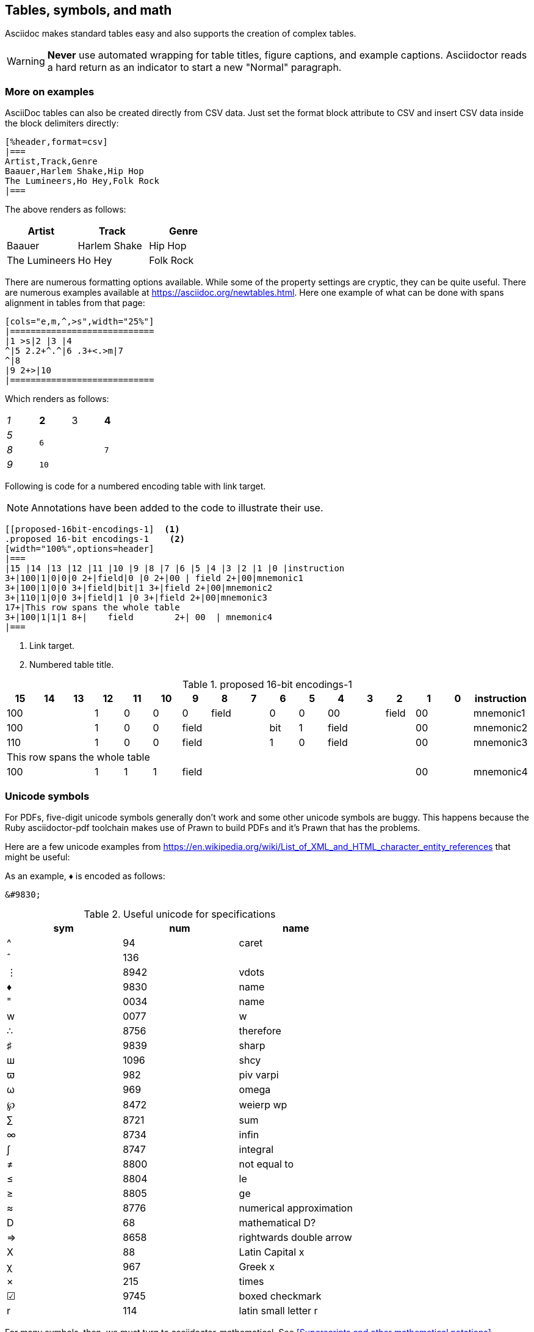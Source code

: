 [[tables_symbols_graphics]]
== Tables, symbols, and math

Asciidoc makes standard tables easy and also supports the creation of complex tables.

[WARNING]
====
*Never* use automated wrapping for table titles, figure captions, and example captions. Asciidoctor reads a hard return as an indicator to start a new "Normal" paragraph.
====

=== More on examples

AsciiDoc tables can also be created directly from CSV data. Just set the format block attribute to CSV and insert CSV data inside the block delimiters directly:

[source,adoc]
----
[%header,format=csv]
|===
Artist,Track,Genre
Baauer,Harlem Shake,Hip Hop
The Lumineers,Ho Hey,Folk Rock
|===
----

The above renders as follows:

[%header,format=csv]
|===
Artist,Track,Genre
Baauer,Harlem Shake,Hip Hop
The Lumineers,Ho Hey,Folk Rock
|===


There are numerous formatting options available. While some of the property settings are cryptic, they can be quite useful. There are numerous examples available at https://asciidoc.org/newtables.html. Here one example of what can be done with spans alignment in tables from that page:

[source,adoc]
----
[cols="e,m,^,>s",width="25%"]
|============================
|1 >s|2 |3 |4
^|5 2.2+^.^|6 .3+<.>m|7
^|8
|9 2+>|10
|============================
----

Which renders as follows:

[cols="e,m,^,>s",width="25%"]
|============================
|1 >s|2 |3 |4
^|5 2.2+^.^|6 .3+<.>m|7
^|8
|9 2+>|10
|============================

Following is code for a numbered encoding table with link target.

NOTE: Annotations have been added to the code to illustrate their use.

[source,adoc]
----
[[proposed-16bit-encodings-1]  <1>
.proposed 16-bit encodings-1    <2>
[width="100%",options=header]
|===
|15 |14 |13 |12 |11 |10 |9 |8 |7 |6 |5 |4 |3 |2 |1 |0 |instruction
3+|100|1|0|0|0 2+|field|0 |0 2+|00 | field 2+|00|mnemonic1
3+|100|1|0|0 3+|field|bit|1 3+|field 2+|00|mnemonic2
3+|110|1|0|0 3+|field|1 |0 3+|field 2+|00|mnemonic3
17+|This row spans the whole table
3+|100|1|1|1 8+|    field        2+| 00  | mnemonic4
|===
----
. Link target.
. Numbered table title.

[#proposed-16bit-encodings-1]
.proposed 16-bit encodings-1
[width="100%",options=header]
|===
|15 |14 |13 |12 |11 |10 |9 |8 |7 |6 |5 |4 |3 |2 |1 |0 |instruction
3+|100|1|0|0|0 2+|field|0 |0 2+|00 | field 2+|00|mnemonic1
3+|100|1|0|0 3+|field|bit|1 3+|field 2+|00|mnemonic2
3+|110|1|0|0 3+|field|1 |0 3+|field 2+|00|mnemonic3
17+|This row spans the whole table
3+|100|1|1|1 8+|    field        2+| 00  | mnemonic4
|===

=== Unicode symbols

For PDFs, five-digit unicode symbols generally don't work and some other unicode symbols are buggy. This happens because the Ruby asciidoctor-pdf toolchain makes use of Prawn to build PDFs and it's Prawn that has the problems.

Here are a few unicode examples from https://en.wikipedia.org/wiki/List_of_XML_and_HTML_character_entity_references that might be useful:

As an example, &#9830; is encoded as follows:

```unicode
&#9830;
```

[[useful-unicode]]
.Useful unicode for specifications
[width="100%",options=header,format=csv]
|===
sym,num,name
&#94;,94,caret
&#136;,136,
&#8942;,8942,vdots
&#9830;,9830,name
&#0034;,0034,name
&#x0077;,0077,w
&#8756;,8756,therefore
&#9839;,9839,sharp
&#1096;,1096,shcy
&#982;,982,piv varpi
&#969;,969,omega
&#8472;,8472,weierp wp
&#8721;,8721,sum
&#8734;,8734,infin
&#8747;,8747,integral
&#8800;,8800,not equal to
&#8804;,8804,le
&#8805;,8805,ge
&#8776;,8776,numerical approximation
&#68;,68,mathematical D?
&#8658;,8658,rightwards double arrow
&#88;,88,Latin Capital x
&#967;,967,Greek x
&#215;,215,times
&#9745;,9745,boxed checkmark
&#114;,114,latin small letter r
|===

For many symbols, then, we must turn to asciidoctor-mathematical. See <<Superscripts and other mathematical notations>>.

[[unicode-not-working]]
.Unicode identified as not working
[width="100%",options=header,format=csv]
|===
sym,num,name
&#9084;,9084,angzarr not working
&#8921;,8921,ggg not working
&#8617;,8617,hookleftarrow not working
&#9083;,9083,not checkmark not working
|===


=== Mathematical notations

WARNING: Asciidoctor-mathematical has some limitations. For inline expressions, the graphical representations appear small and they are centered vertically. In some cases where there is a single-character Asciidoctor-mathematical expression, it unintentionally looks like a superscript. For this reason, always use viable alternatives like _italics_ or unicode (see <<Unicode symbols>>).


==== Superscripts and subscripts

To indicate a superscript, enclose the string for the superscript in carets as in the following example:

----
2^8^
----

Which renders as:

2^8^

You can indicate text in a superscript as well:

----
1234^NOTE^
----

Which renders as:

1234^NOTE^

For subscripts, use tildes:

----
C~2~ H~6~
----

With the following result:

C~2~ H~6~

An example:
----
"`Well the H~2~O formula written on their whiteboard could be part
of a shopping list, but I don't think the local bodega sells
E=mc^2^,`" Lazarus replied.
----

Renders as:

"Well the H~2~O formula written on their whiteboard could be part
of a shopping list, but I don't think the local bodega sells
E=mc^2^," Lazarus replied.

==== Latexmath

You can make use of LaTeX notation as in the following:

----
latexmath:[$C = \alpha + \beta Y^{\gamma} + \epsilon$]
----

Which renders as:

latexmath:[$C = \alpha + \beta Y^{\gamma} + \epsilon$]

[TIP]
====
Latexmath rendering has some limitations with respect to sizing and placement inline. This happens because of how the images for the mathematical symbols are rendered within the build process. For this reason, please avoid using single character latexmath expressions inline and preferentially make use of unicode or superscripts and subscripts when possible.
====

==== Stem content

The `:stem: latexmath` setting makes use of asciidoctor-mathematical for asciidoctor-pdf output.

Asciidoctor Mathematical is a Ruby gem that uses native extensions. It has a few system prerequisites which limit installation to Linux and macOS. Please refer to the https://github.com/riscv/docs-templates[README in the RISC-V docs-templates repo] for information on the asciidoctor-mathematical install.

[source,adoc]
----
[stem]
++++
sqrt(4) = 2
++++
----

[stem]
++++
sqrt(4) = 2
++++

In some cases, you might want to make use of unicode characters. Keep in mind that asciidoctor-pdf currently only supports decimal character references. See https://github.com/asciidoctor/asciidoctor-pdf/issues/486

Hexadecimal unicode looks like it has problems in the PDF. This is gnarley.

Updates to asciidoctor-pdf: https://github.com/asciidoctor/asciidoctor-pdf

